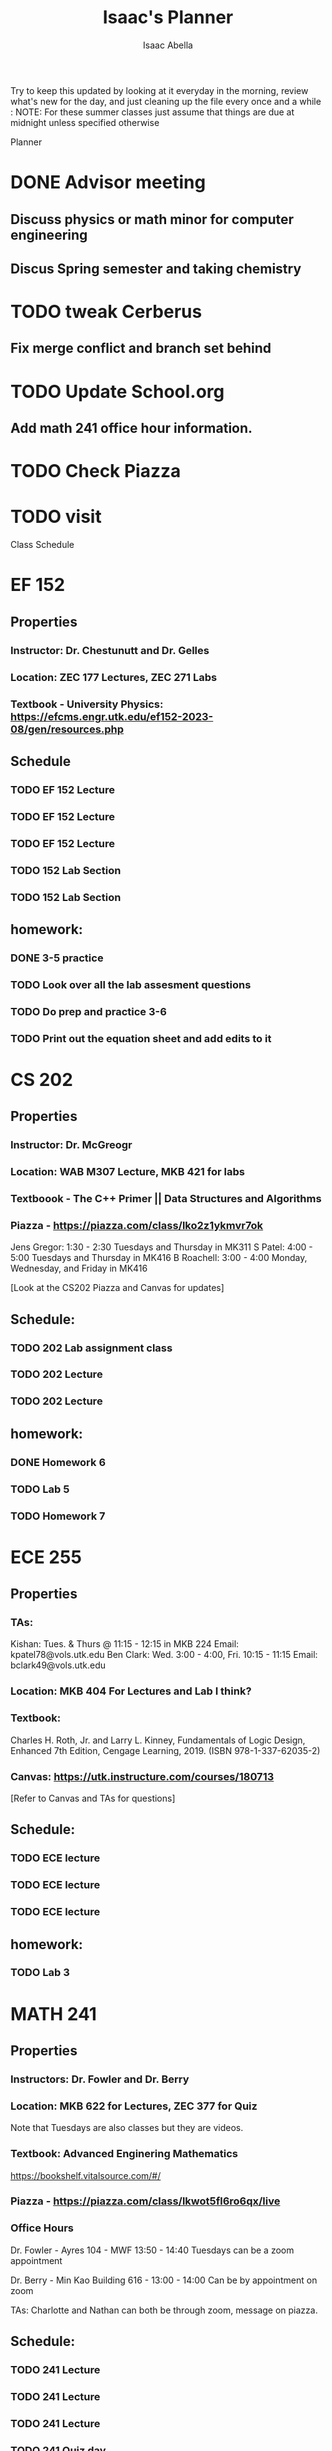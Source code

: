 #+TITLE: Isaac's Planner
#+AUTHOR: Isaac Abella
#+DESCRIPTION: Org file to use for classes in College
Try to keep this updated by looking at it everyday in the morning, review what's new for the day, and just cleaning up the file every once and a while :
NOTE: For these summer classes just assume that things are due at midnight unless specified otherwise


*********************** Planner

* DONE Advisor meeting
SCHEDULED: <2023-11-03 Fri 11:00-11:30>
** Discuss physics or math minor for computer engineering
** Discus Spring semester and taking chemistry

* TODO tweak Cerberus
** Fix merge conflict and branch set behind

* TODO Update School.org
** Add math 241 office hour information.

* TODO Check Piazza

* TODO visit

*********************** Class Schedule

* EF 152
** Properties
*** Instructor: Dr. Chestunutt and Dr. Gelles
*** Location: ZEC 177 Lectures, ZEC 271 Labs
*** Textbook - University Physics: https://efcms.engr.utk.edu/ef152-2023-08/gen/resources.php

** Schedule
*** TODO EF 152 Lecture
SCHEDULED: <2023-10-23 12:40 - 13:40 ++1w>
*** TODO EF 152 Lecture
SCHEDULED: <2023-10-25 12:40 - 13:40 ++1w>
*** TODO EF 152 Lecture
SCHEDULED: <2023-10-27 12:40 - 13:40 ++1w>

*** TODO 152 Lab Section
SCHEDULED: <2023-10-24 9:40 - 11:00 ++1w>
*** TODO 152 Lab Section
SCHEDULED: <2023-10-26 9:40 - 11:00 ++1w>

** homework:
*** DONE 3-5 practice
SCHEDULED: <2023-10-27 23:59>
*** TODO Look over all the lab assesment questions
SCHEDULED: <2023-10-28 03:30>
*** TODO Do prep and practice 3-6
SCHEDULED: <2023-10-28 03:30>
*** TODO Print out the equation sheet and add edits to it
SCHEDULED: <2023-10-28 03:30>

* CS 202
** Properties
*** Instructor: Dr. McGreogr
*** Location: WAB M307 Lecture, MKB 421 for labs
*** Textboook - The C++ Primer ||  Data Structures and Algorithms
*** Piazza - https://piazza.com/class/lko2z1ykmvr7ok

#+Office Hour
    Jens Gregor: 1:30 - 2:30 Tuesdays and Thursday in MK311
    S Patel: 4:00 - 5:00 Tuesdays and Thursday in MK416
    B Roachell: 3:00 - 4:00 Monday, Wednesday, and Friday in MK416


[Look at the CS202 Piazza and Canvas for updates]

** Schedule:
*** TODO 202 Lab assignment class
SCHEDULED: <2023-10-23 Mon 10:00 - 10:50 ++1w>
*** TODO 202 Lecture
SCHEDULED: <2023-10-24 Tue 14:30 - 15:50 ++1w>
*** TODO 202 Lecture
SCHEDULED: <2023-10-26 Thu 14:30 - 15:50 ++1w>

** homework:
*** DONE Homework 6
SCHEDULED: <2023-10-24 23:59>
*** TODO Lab 5
SCHEDULED: <2023-10-25 23:59>
*** TODO Homework 7

* ECE 255
** Properties
*** TAs:
Kishan: Tues. & Thurs @ 11:15 - 12:15 in MKB 224
    Email: kpatel78@vols.utk.edu
Ben Clark: Wed. 3:00 - 4:00, Fri. 10:15 - 11:15
    Email: bclark49@vols.utk.edu
*** Location: MKB 404 For Lectures and Lab I think?
*** Textbook:
Charles H. Roth, Jr. and Larry L. Kinney, Fundamentals of Logic Design, Enhanced 7th
Edition, Cengage Learning, 2019. (ISBN 978-1-337-62035-2)
*** Canvas: https://utk.instructure.com/courses/180713

[Refer to Canvas and TAs for questions]

** Schedule:
*** TODO ECE lecture
SCHEDULED: <2023-10-23 9:00 - 10:00 ++1w>
*** TODO ECE lecture
SCHEDULED: <2023-10-25 9:00 - 10:00 ++1w>
*** TODO ECE lecture
SCHEDULED: <2023-10-27 9:00 - 10:00 ++1w>

** homework:
*** TODO Lab 3
SCHEDULED: <2023-11-01 Mon 17:00>

* MATH 241
** Properties
*** Instructors: Dr. Fowler and Dr. Berry
*** Location: MKB 622 for Lectures, ZEC 377 for Quiz
Note that Tuesdays are also classes but they are videos.
*** Textbook: Advanced Enginering Mathematics
https://bookshelf.vitalsource.com/#/
*** Piazza -  https://piazza.com/class/lkwot5fl6ro6qx/live
*** Office Hours

Dr. Fowler - Ayres 104 - MWF 13:50 - 14:40
Tuesdays can be a zoom appointment

Dr. Berry - Min Kao Building 616 - 13:00 - 14:00
Can be by appointment on zoom

TAs:
Charlotte and Nathan can both be through zoom, message on piazza.

** Schedule:
*** TODO 241 Lecture
SCHEDULED: <2023-10-23 Mon 14:30 - 15:50 ++1w>
*** TODO 241 Lecture
SCHEDULED: <2023-10-25 Wed 14:30 - 15:50 ++1w>
*** TODO 241 Lecture
SCHEDULED: <2023-10-27 Fri 14:30 - 15:50 ++1w>
*** TODO 241 Quiz day
SCHEDULED: <2023-10-27 Fri 15:00 - 15:50 ++1w>
** homework:
*** DONE homework 9.9
*** TODO homework 9.10
SCHEDULED: <2023-10-29 23:59>
**** TODO Look at least 5 questions before practice set Friday
SCHEDULED: <2023-10-26 17:00>
+ Do at least 5 of those questions tonight
*** TODO show work for homework 9.8
*** TODO video lecture for tuesday
SCHEDULED: <2023-10-27 17:00>


* COSC 493
** Reinforcment Machine Learning paradigm
 - try to learn how to do machine learning programming.

** TODO Start and Finish 3D print modeling of starship robot in fusion360


* Chinese 101 with Xin
** Instructor: Xin Khor
** Location: Hodges library
** Textbook: Chinese to English standard dictionary - still need to get.

